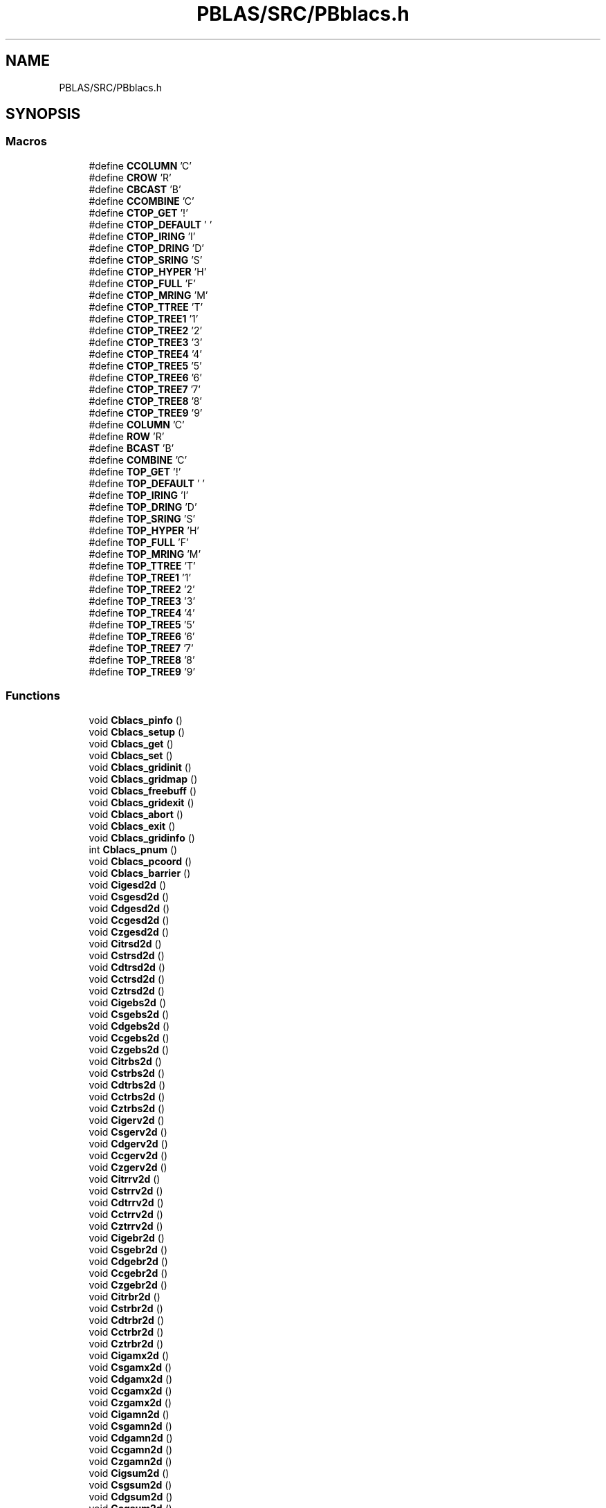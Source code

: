 .TH "PBLAS/SRC/PBblacs.h" 3 "Sat Nov 16 2019" "Version 2.1" "ScaLAPACK 2.1" \" -*- nroff -*-
.ad l
.nh
.SH NAME
PBLAS/SRC/PBblacs.h
.SH SYNOPSIS
.br
.PP
.SS "Macros"

.in +1c
.ti -1c
.RI "#define \fBCCOLUMN\fP   'C'"
.br
.ti -1c
.RI "#define \fBCROW\fP   'R'"
.br
.ti -1c
.RI "#define \fBCBCAST\fP   'B'"
.br
.ti -1c
.RI "#define \fBCCOMBINE\fP   'C'"
.br
.ti -1c
.RI "#define \fBCTOP_GET\fP   '!'"
.br
.ti -1c
.RI "#define \fBCTOP_DEFAULT\fP   ' '"
.br
.ti -1c
.RI "#define \fBCTOP_IRING\fP   'I'"
.br
.ti -1c
.RI "#define \fBCTOP_DRING\fP   'D'"
.br
.ti -1c
.RI "#define \fBCTOP_SRING\fP   'S'"
.br
.ti -1c
.RI "#define \fBCTOP_HYPER\fP   'H'"
.br
.ti -1c
.RI "#define \fBCTOP_FULL\fP   'F'"
.br
.ti -1c
.RI "#define \fBCTOP_MRING\fP   'M'"
.br
.ti -1c
.RI "#define \fBCTOP_TTREE\fP   'T'"
.br
.ti -1c
.RI "#define \fBCTOP_TREE1\fP   '1'"
.br
.ti -1c
.RI "#define \fBCTOP_TREE2\fP   '2'"
.br
.ti -1c
.RI "#define \fBCTOP_TREE3\fP   '3'"
.br
.ti -1c
.RI "#define \fBCTOP_TREE4\fP   '4'"
.br
.ti -1c
.RI "#define \fBCTOP_TREE5\fP   '5'"
.br
.ti -1c
.RI "#define \fBCTOP_TREE6\fP   '6'"
.br
.ti -1c
.RI "#define \fBCTOP_TREE7\fP   '7'"
.br
.ti -1c
.RI "#define \fBCTOP_TREE8\fP   '8'"
.br
.ti -1c
.RI "#define \fBCTOP_TREE9\fP   '9'"
.br
.ti -1c
.RI "#define \fBCOLUMN\fP   'C'"
.br
.ti -1c
.RI "#define \fBROW\fP   'R'"
.br
.ti -1c
.RI "#define \fBBCAST\fP   'B'"
.br
.ti -1c
.RI "#define \fBCOMBINE\fP   'C'"
.br
.ti -1c
.RI "#define \fBTOP_GET\fP   '!'"
.br
.ti -1c
.RI "#define \fBTOP_DEFAULT\fP   ' '"
.br
.ti -1c
.RI "#define \fBTOP_IRING\fP   'I'"
.br
.ti -1c
.RI "#define \fBTOP_DRING\fP   'D'"
.br
.ti -1c
.RI "#define \fBTOP_SRING\fP   'S'"
.br
.ti -1c
.RI "#define \fBTOP_HYPER\fP   'H'"
.br
.ti -1c
.RI "#define \fBTOP_FULL\fP   'F'"
.br
.ti -1c
.RI "#define \fBTOP_MRING\fP   'M'"
.br
.ti -1c
.RI "#define \fBTOP_TTREE\fP   'T'"
.br
.ti -1c
.RI "#define \fBTOP_TREE1\fP   '1'"
.br
.ti -1c
.RI "#define \fBTOP_TREE2\fP   '2'"
.br
.ti -1c
.RI "#define \fBTOP_TREE3\fP   '3'"
.br
.ti -1c
.RI "#define \fBTOP_TREE4\fP   '4'"
.br
.ti -1c
.RI "#define \fBTOP_TREE5\fP   '5'"
.br
.ti -1c
.RI "#define \fBTOP_TREE6\fP   '6'"
.br
.ti -1c
.RI "#define \fBTOP_TREE7\fP   '7'"
.br
.ti -1c
.RI "#define \fBTOP_TREE8\fP   '8'"
.br
.ti -1c
.RI "#define \fBTOP_TREE9\fP   '9'"
.br
.in -1c
.SS "Functions"

.in +1c
.ti -1c
.RI "void \fBCblacs_pinfo\fP ()"
.br
.ti -1c
.RI "void \fBCblacs_setup\fP ()"
.br
.ti -1c
.RI "void \fBCblacs_get\fP ()"
.br
.ti -1c
.RI "void \fBCblacs_set\fP ()"
.br
.ti -1c
.RI "void \fBCblacs_gridinit\fP ()"
.br
.ti -1c
.RI "void \fBCblacs_gridmap\fP ()"
.br
.ti -1c
.RI "void \fBCblacs_freebuff\fP ()"
.br
.ti -1c
.RI "void \fBCblacs_gridexit\fP ()"
.br
.ti -1c
.RI "void \fBCblacs_abort\fP ()"
.br
.ti -1c
.RI "void \fBCblacs_exit\fP ()"
.br
.ti -1c
.RI "void \fBCblacs_gridinfo\fP ()"
.br
.ti -1c
.RI "int \fBCblacs_pnum\fP ()"
.br
.ti -1c
.RI "void \fBCblacs_pcoord\fP ()"
.br
.ti -1c
.RI "void \fBCblacs_barrier\fP ()"
.br
.ti -1c
.RI "void \fBCigesd2d\fP ()"
.br
.ti -1c
.RI "void \fBCsgesd2d\fP ()"
.br
.ti -1c
.RI "void \fBCdgesd2d\fP ()"
.br
.ti -1c
.RI "void \fBCcgesd2d\fP ()"
.br
.ti -1c
.RI "void \fBCzgesd2d\fP ()"
.br
.ti -1c
.RI "void \fBCitrsd2d\fP ()"
.br
.ti -1c
.RI "void \fBCstrsd2d\fP ()"
.br
.ti -1c
.RI "void \fBCdtrsd2d\fP ()"
.br
.ti -1c
.RI "void \fBCctrsd2d\fP ()"
.br
.ti -1c
.RI "void \fBCztrsd2d\fP ()"
.br
.ti -1c
.RI "void \fBCigebs2d\fP ()"
.br
.ti -1c
.RI "void \fBCsgebs2d\fP ()"
.br
.ti -1c
.RI "void \fBCdgebs2d\fP ()"
.br
.ti -1c
.RI "void \fBCcgebs2d\fP ()"
.br
.ti -1c
.RI "void \fBCzgebs2d\fP ()"
.br
.ti -1c
.RI "void \fBCitrbs2d\fP ()"
.br
.ti -1c
.RI "void \fBCstrbs2d\fP ()"
.br
.ti -1c
.RI "void \fBCdtrbs2d\fP ()"
.br
.ti -1c
.RI "void \fBCctrbs2d\fP ()"
.br
.ti -1c
.RI "void \fBCztrbs2d\fP ()"
.br
.ti -1c
.RI "void \fBCigerv2d\fP ()"
.br
.ti -1c
.RI "void \fBCsgerv2d\fP ()"
.br
.ti -1c
.RI "void \fBCdgerv2d\fP ()"
.br
.ti -1c
.RI "void \fBCcgerv2d\fP ()"
.br
.ti -1c
.RI "void \fBCzgerv2d\fP ()"
.br
.ti -1c
.RI "void \fBCitrrv2d\fP ()"
.br
.ti -1c
.RI "void \fBCstrrv2d\fP ()"
.br
.ti -1c
.RI "void \fBCdtrrv2d\fP ()"
.br
.ti -1c
.RI "void \fBCctrrv2d\fP ()"
.br
.ti -1c
.RI "void \fBCztrrv2d\fP ()"
.br
.ti -1c
.RI "void \fBCigebr2d\fP ()"
.br
.ti -1c
.RI "void \fBCsgebr2d\fP ()"
.br
.ti -1c
.RI "void \fBCdgebr2d\fP ()"
.br
.ti -1c
.RI "void \fBCcgebr2d\fP ()"
.br
.ti -1c
.RI "void \fBCzgebr2d\fP ()"
.br
.ti -1c
.RI "void \fBCitrbr2d\fP ()"
.br
.ti -1c
.RI "void \fBCstrbr2d\fP ()"
.br
.ti -1c
.RI "void \fBCdtrbr2d\fP ()"
.br
.ti -1c
.RI "void \fBCctrbr2d\fP ()"
.br
.ti -1c
.RI "void \fBCztrbr2d\fP ()"
.br
.ti -1c
.RI "void \fBCigamx2d\fP ()"
.br
.ti -1c
.RI "void \fBCsgamx2d\fP ()"
.br
.ti -1c
.RI "void \fBCdgamx2d\fP ()"
.br
.ti -1c
.RI "void \fBCcgamx2d\fP ()"
.br
.ti -1c
.RI "void \fBCzgamx2d\fP ()"
.br
.ti -1c
.RI "void \fBCigamn2d\fP ()"
.br
.ti -1c
.RI "void \fBCsgamn2d\fP ()"
.br
.ti -1c
.RI "void \fBCdgamn2d\fP ()"
.br
.ti -1c
.RI "void \fBCcgamn2d\fP ()"
.br
.ti -1c
.RI "void \fBCzgamn2d\fP ()"
.br
.ti -1c
.RI "void \fBCigsum2d\fP ()"
.br
.ti -1c
.RI "void \fBCsgsum2d\fP ()"
.br
.ti -1c
.RI "void \fBCdgsum2d\fP ()"
.br
.ti -1c
.RI "void \fBCcgsum2d\fP ()"
.br
.ti -1c
.RI "void \fBCzgsum2d\fP ()"
.br
.in -1c
.SH "Macro Definition Documentation"
.PP 
.SS "#define BCAST   'B'"

.PP
Definition at line 48 of file PBblacs\&.h\&.
.SS "#define CBCAST   'B'"

.PP
Definition at line 23 of file PBblacs\&.h\&.
.SS "#define CCOLUMN   'C'"

.PP
Definition at line 20 of file PBblacs\&.h\&.
.SS "#define CCOMBINE   'C'"

.PP
Definition at line 24 of file PBblacs\&.h\&.
.SS "#define COLUMN   'C'"

.PP
Definition at line 45 of file PBblacs\&.h\&.
.SS "#define COMBINE   'C'"

.PP
Definition at line 49 of file PBblacs\&.h\&.
.SS "#define CROW   'R'"

.PP
Definition at line 21 of file PBblacs\&.h\&.
.SS "#define CTOP_DEFAULT   ' '"

.PP
Definition at line 26 of file PBblacs\&.h\&.
.SS "#define CTOP_DRING   'D'"

.PP
Definition at line 28 of file PBblacs\&.h\&.
.SS "#define CTOP_FULL   'F'"

.PP
Definition at line 31 of file PBblacs\&.h\&.
.SS "#define CTOP_GET   '!'"

.PP
Definition at line 25 of file PBblacs\&.h\&.
.SS "#define CTOP_HYPER   'H'"

.PP
Definition at line 30 of file PBblacs\&.h\&.
.SS "#define CTOP_IRING   'I'"

.PP
Definition at line 27 of file PBblacs\&.h\&.
.SS "#define CTOP_MRING   'M'"

.PP
Definition at line 32 of file PBblacs\&.h\&.
.SS "#define CTOP_SRING   'S'"

.PP
Definition at line 29 of file PBblacs\&.h\&.
.SS "#define CTOP_TREE1   '1'"

.PP
Definition at line 34 of file PBblacs\&.h\&.
.SS "#define CTOP_TREE2   '2'"

.PP
Definition at line 35 of file PBblacs\&.h\&.
.SS "#define CTOP_TREE3   '3'"

.PP
Definition at line 36 of file PBblacs\&.h\&.
.SS "#define CTOP_TREE4   '4'"

.PP
Definition at line 37 of file PBblacs\&.h\&.
.SS "#define CTOP_TREE5   '5'"

.PP
Definition at line 38 of file PBblacs\&.h\&.
.SS "#define CTOP_TREE6   '6'"

.PP
Definition at line 39 of file PBblacs\&.h\&.
.SS "#define CTOP_TREE7   '7'"

.PP
Definition at line 40 of file PBblacs\&.h\&.
.SS "#define CTOP_TREE8   '8'"

.PP
Definition at line 41 of file PBblacs\&.h\&.
.SS "#define CTOP_TREE9   '9'"

.PP
Definition at line 42 of file PBblacs\&.h\&.
.SS "#define CTOP_TTREE   'T'"

.PP
Definition at line 33 of file PBblacs\&.h\&.
.SS "#define ROW   'R'"

.PP
Definition at line 46 of file PBblacs\&.h\&.
.SS "#define TOP_DEFAULT   ' '"

.PP
Definition at line 51 of file PBblacs\&.h\&.
.SS "#define TOP_DRING   'D'"

.PP
Definition at line 53 of file PBblacs\&.h\&.
.SS "#define TOP_FULL   'F'"

.PP
Definition at line 56 of file PBblacs\&.h\&.
.SS "#define TOP_GET   '!'"

.PP
Definition at line 50 of file PBblacs\&.h\&.
.SS "#define TOP_HYPER   'H'"

.PP
Definition at line 55 of file PBblacs\&.h\&.
.SS "#define TOP_IRING   'I'"

.PP
Definition at line 52 of file PBblacs\&.h\&.
.SS "#define TOP_MRING   'M'"

.PP
Definition at line 57 of file PBblacs\&.h\&.
.SS "#define TOP_SRING   'S'"

.PP
Definition at line 54 of file PBblacs\&.h\&.
.SS "#define TOP_TREE1   '1'"

.PP
Definition at line 59 of file PBblacs\&.h\&.
.SS "#define TOP_TREE2   '2'"

.PP
Definition at line 60 of file PBblacs\&.h\&.
.SS "#define TOP_TREE3   '3'"

.PP
Definition at line 61 of file PBblacs\&.h\&.
.SS "#define TOP_TREE4   '4'"

.PP
Definition at line 62 of file PBblacs\&.h\&.
.SS "#define TOP_TREE5   '5'"

.PP
Definition at line 63 of file PBblacs\&.h\&.
.SS "#define TOP_TREE6   '6'"

.PP
Definition at line 64 of file PBblacs\&.h\&.
.SS "#define TOP_TREE7   '7'"

.PP
Definition at line 65 of file PBblacs\&.h\&.
.SS "#define TOP_TREE8   '8'"

.PP
Definition at line 66 of file PBblacs\&.h\&.
.SS "#define TOP_TREE9   '9'"

.PP
Definition at line 67 of file PBblacs\&.h\&.
.SS "#define TOP_TTREE   'T'"

.PP
Definition at line 58 of file PBblacs\&.h\&.
.SH "Function Documentation"
.PP 
.SS "void Cblacs_abort ()"

.SS "void Cblacs_barrier ()"

.SS "void Cblacs_exit ()"

.SS "void Cblacs_freebuff ()"

.SS "void Cblacs_get ()"

.SS "void Cblacs_gridexit ()"

.SS "void Cblacs_gridinfo ()"

.SS "void Cblacs_gridinit ()"

.SS "void Cblacs_gridmap ()"

.SS "void Cblacs_pcoord ()"

.SS "void Cblacs_pinfo ()"

.SS "int Cblacs_pnum ()"

.SS "void Cblacs_set ()"

.SS "void Cblacs_setup ()"

.SS "void Ccgamn2d ()"

.SS "void Ccgamx2d ()"

.SS "void Ccgebr2d ()"

.SS "void Ccgebs2d ()"

.SS "void Ccgerv2d ()"

.SS "void Ccgesd2d ()"

.SS "void Ccgsum2d ()"

.SS "void Cctrbr2d ()"

.SS "void Cctrbs2d ()"

.SS "void Cctrrv2d ()"

.SS "void Cctrsd2d ()"

.SS "void Cdgamn2d ()"

.SS "void Cdgamx2d ()"

.SS "void Cdgebr2d ()"

.SS "void Cdgebs2d ()"

.SS "void Cdgerv2d ()"

.SS "void Cdgesd2d ()"

.SS "void Cdgsum2d ()"

.SS "void Cdtrbr2d ()"

.SS "void Cdtrbs2d ()"

.SS "void Cdtrrv2d ()"

.SS "void Cdtrsd2d ()"

.SS "void Cigamn2d ()"

.SS "void Cigamx2d ()"

.SS "void Cigebr2d ()"

.SS "void Cigebs2d ()"

.SS "void Cigerv2d ()"

.SS "void Cigesd2d ()"

.SS "void Cigsum2d ()"

.SS "void Citrbr2d ()"

.SS "void Citrbs2d ()"

.SS "void Citrrv2d ()"

.SS "void Citrsd2d ()"

.SS "void Csgamn2d ()"

.SS "void Csgamx2d ()"

.SS "void Csgebr2d ()"

.SS "void Csgebs2d ()"

.SS "void Csgerv2d ()"

.SS "void Csgesd2d ()"

.SS "void Csgsum2d ()"

.SS "void Cstrbr2d ()"

.SS "void Cstrbs2d ()"

.SS "void Cstrrv2d ()"

.SS "void Cstrsd2d ()"

.SS "void Czgamn2d ()"

.SS "void Czgamx2d ()"

.SS "void Czgebr2d ()"

.SS "void Czgebs2d ()"

.SS "void Czgerv2d ()"

.SS "void Czgesd2d ()"

.SS "void Czgsum2d ()"

.SS "void Cztrbr2d ()"

.SS "void Cztrbs2d ()"

.SS "void Cztrrv2d ()"

.SS "void Cztrsd2d ()"

.SH "Author"
.PP 
Generated automatically by Doxygen for ScaLAPACK 2\&.1 from the source code\&.
